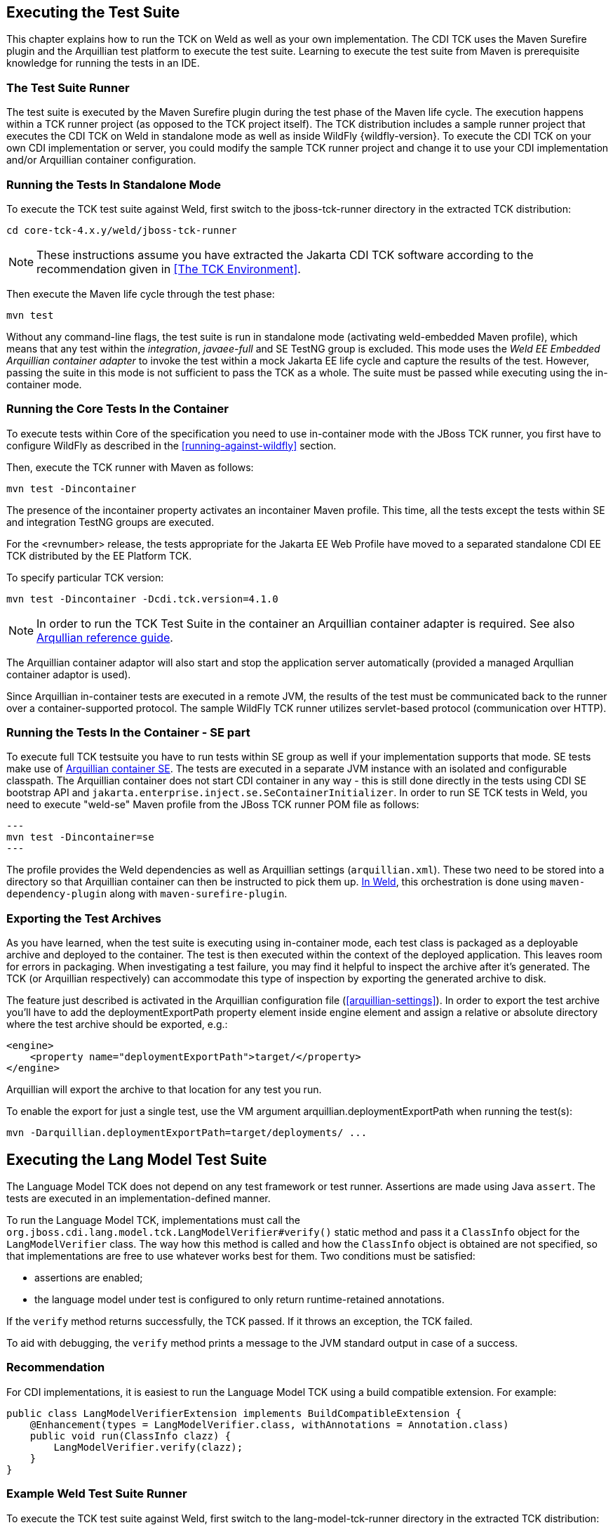 [[executing]]

== Executing the Test Suite

This chapter explains how to run the TCK on Weld as well as your own implementation. The CDI TCK uses the Maven Surefire plugin and the Arquillian test platform to execute the test suite. Learning to execute the test suite from Maven is prerequisite knowledge for running the tests in an IDE.


=== The Test Suite Runner

The test suite is executed by the Maven Surefire plugin during the test phase of the Maven life cycle. The execution happens within a TCK runner project (as opposed to the TCK project itself). The TCK distribution includes a sample runner project that executes the CDI TCK on Weld in standalone mode as well as inside WildFly {wildfly-version}. To execute the CDI TCK on your own CDI implementation or server, you could modify the sample TCK runner project and change it to use your CDI implementation and/or Arquillian container configuration.



=== Running the Tests In Standalone Mode

To execute the TCK test suite against Weld, first switch to the jboss-tck-runner directory in the extracted TCK distribution: 

[source, console]
----
cd core-tck-4.x.y/weld/jboss-tck-runner
----


[NOTE]
====
These instructions assume you have extracted the Jakarta CDI TCK software according to the recommendation given in <<The TCK Environment>>.

====


Then execute the Maven life cycle through the test phase: 

[source, console]
----
mvn test
----

Without any command-line flags, the test suite is run in standalone mode (activating weld-embedded Maven profile), which means that any test within the _integration_, _javaee-full_ and SE TestNG group is excluded. This mode uses the _Weld EE Embedded Arquillian container adapter_ to invoke the test within a mock Jakarta EE life cycle and capture the results of the test. However, passing the suite in this mode is not sufficient to pass the TCK as a whole. The suite must be passed while executing using the in-container mode.



=== Running the Core Tests In the Container

To execute tests within Core of the specification you need to use in-container mode with the JBoss TCK runner, you first have to configure WildFly as described in the <<running-against-wildfly>> section.

Then, execute the TCK runner with Maven as follows: 

[source, console]
----
mvn test -Dincontainer
----

The presence of the +incontainer+ property activates an incontainer Maven profile. This time, all the tests except the tests within SE and integration TestNG groups are executed.

For the <revnumber> release, the tests appropriate for the Jakarta EE Web Profile have moved to a separated standalone CDI EE TCK distributed by the EE Platform TCK.


To specify particular TCK version: 

[source, console]
----
mvn test -Dincontainer -Dcdi.tck.version=4.1.0
----


[NOTE]
====
In order to run the TCK Test Suite in the container an Arquillian container adapter is required. See also link:$$https://docs.jboss.org/author/display/ARQ/Containers$$[Arqullian reference guide].

====


The Arquillian container adaptor will also start and stop the application server automatically (provided a managed Arqullian container adaptor is used).

Since Arquillian in-container tests are executed in a remote JVM, the results of the test must be communicated back to the runner over a container-supported protocol. The sample WildFly TCK runner utilizes servlet-based protocol (communication over HTTP).

=== Running the Tests In the Container - SE part

To execute full TCK testsuite you have to run tests within SE group as well if your implementation supports that mode.
SE tests make use of link:$$https://github.com/arquillian/arquillian-container-se$$[Arquillian container SE].
The tests are executed in a separate JVM instance with an isolated and configurable classpath.
The Arquillian container does not start CDI container in any way - this is still done directly in the tests using CDI SE bootstrap API and `jakarta.enterprise.inject.se.SeContainerInitializer`.
In order to run SE TCK tests in Weld, you need to execute "weld-se" Maven profile from the JBoss TCK runner POM file as follows:

[source, console]
---
mvn test -Dincontainer=se
---

The profile provides the Weld dependencies as well as Arquillian settings (`arquillian.xml`).
These two need to be stored into a directory so that Arquillian container can then be instructed to pick them up.
link:$$https://github.com/weld/core/blob/b530cf78275c618d9d866ee2d4a7fa81d59220e0/jboss-tck-runner/pom.xml#L561$$[In Weld], this orchestration is done using `maven-dependency-plugin` along with `maven-surefire-plugin`.

=== Exporting the Test Archives

As you have learned, when the test suite is executing using in-container mode, each test class is packaged as a deployable archive and deployed to the container. The test is then executed within the context of the deployed application. This leaves room for errors in packaging. When investigating a test failure, you may find it helpful to inspect the archive after it's generated. The TCK (or Arquillian respectively) can accommodate this type of inspection by exporting the generated archive to disk.

The feature just described is activated in the Arquillian configuration file (<<arquillian-settings>>). In order to export the test archive you'll have to add the +deploymentExportPath+ property element inside +engine+ element and assign a relative or absolute directory where the test archive should be exported, e.g.: 

[source, xml]
----

<engine>
    <property name="deploymentExportPath">target/</property>
</engine>

----

Arquillian will export the archive to that location for any test you run. 

To enable the export for just a single test, use the VM argument +arquillian.deploymentExportPath+ when running the test(s):

[source, console]
----
mvn -Darquillian.deploymentExportPath=target/deployments/ ...
----

[[lang-model-tck]]
== Executing the Lang Model Test Suite
The Language Model TCK does not depend on any test framework or test runner.
Assertions are made using Java `assert`.
The tests are executed in an implementation-defined manner.

To run the Language Model TCK, implementations must call the `org.jboss.cdi.lang.model.tck.LangModelVerifier#verify()` static method and pass it a `ClassInfo` object for the `LangModelVerifier` class.
The way how this method is called and how the `ClassInfo` object is obtained are not specified, so that implementations are free to use whatever works best for them. Two conditions must be satisfied:

- assertions are enabled;
- the language model under test is configured to only return runtime-retained annotations.

If the `verify` method returns successfully, the TCK passed.
If it throws an exception, the TCK failed.

To aid with debugging, the `verify` method prints a message to the JVM standard output in case of a success.

=== Recommendation

For CDI implementations, it is easiest to run the Language Model TCK using a build compatible extension.
For example:

[source,java]
----
public class LangModelVerifierExtension implements BuildCompatibleExtension {
    @Enhancement(types = LangModelVerifier.class, withAnnotations = Annotation.class)
    public void run(ClassInfo clazz) {
        LangModelVerifier.verify(clazz);
    }
}
----

=== Example Weld Test Suite Runner

To execute the TCK test suite against Weld, first switch to the lang-model-tck-runner directory in the extracted TCK distribution:

[source, console]
----
cd core-tck-4.x.y/weld/lang-model-tck-runner
----

[NOTE]
====
These instructions assume you have extracted the Jakarta CDI TCK software according to the recommendation given in <<The TCK Environment>>.
====

Then, execute the TCK runner with Maven in the embedded Weld container as follows:

[source, console]
----
mvn test
----

To execute the TCK runner in WildFly use:
[source, console]
----
mvn -Dincontainer test
----
